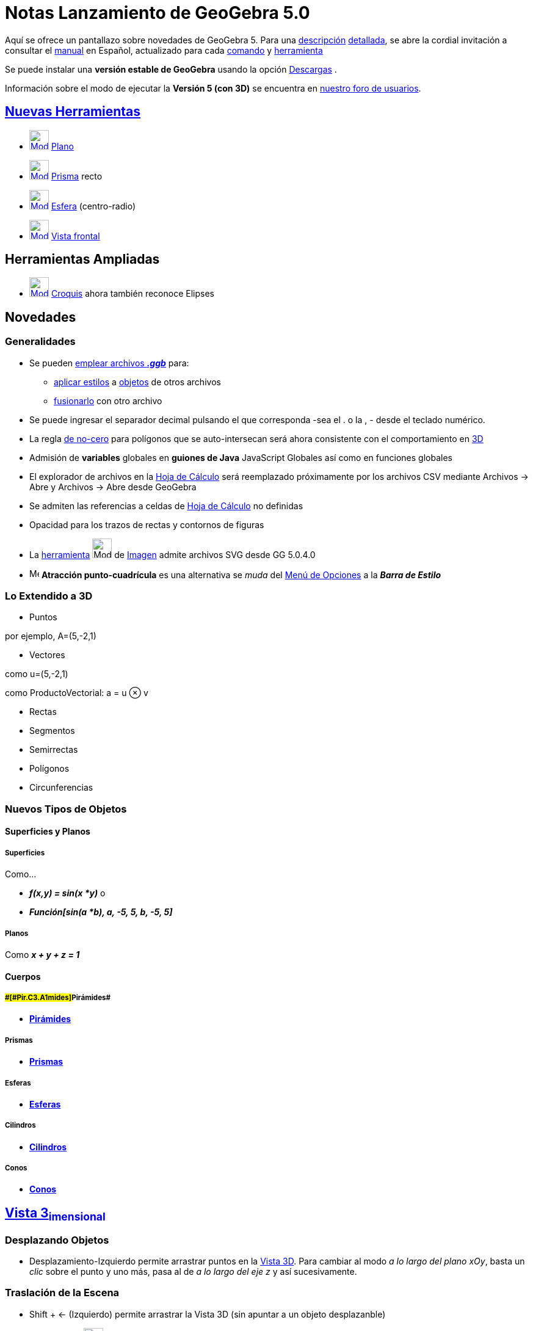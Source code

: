 = Notas Lanzamiento de GeoGebra 5.0
ifdef::env-github[:imagesdir: /es/modules/ROOT/assets/images]

Aquí se ofrece un pantallazo sobre novedades de GeoGebra 5. Para una
http://www.geogebra.org/help/geogebraquickstart_es.pdf[descripción] http://www.geogebra.org/help/docues.pdf[detallada],
se abre la cordial invitación a consultar el xref:/Página_Principal.adoc[manual] en Español, actualizado para cada
xref:/Comandos.adoc[comando] y xref:/Herramientas.adoc[herramienta]

Se puede instalar una *versión estable de GeoGebra* usando la opción http://www.geogebra.org/download/[Descargas] .

Información sobre el modo de ejecutar la *Versión 5 (con 3D)* se encuentra en
http://www.geogebra.org/forum/viewtopic.php?f=52&t=19846[nuestro foro de usuarios].

:toc:

== xref:/Herramientas_3D_a_libro.adoc[Nuevas Herramientas]

* xref:/tools/Plano.adoc[image:Mode_plane.png[Mode plane.png,width=32,height=32]] xref:/tools/Plano.adoc[Plano]
* xref:/tools/Prisma.adoc[image:Mode_prism.png[Mode prism.png,width=32,height=32]] xref:/tools/Prisma.adoc[Prisma] recto
* xref:/tools/Esfera_(centro_radio).adoc[image:Mode_spherepointradius.png[Mode
spherepointradius.png,width=32,height=32]] xref:/tools/Esfera_(centro_radio).adoc[Esfera] (centro-radio)
* xref:/tools/Vista_frontal.adoc[image:Mode_viewinfrontof.png[Mode viewinfrontof.png,width=32,height=32]]
xref:/tools/Vista_frontal.adoc[Vista frontal]

== Herramientas Ampliadas

* xref:/tools/Croquis.adoc[image:Mode_freehandshape_32.gif[Mode freehandshape 32.gif,width=32,height=32]]
xref:/tools/Croquis.adoc[Croquis] ahora también reconoce Elipses

== Novedades

=== Generalidades

* Se pueden xref:/Apertura_de_Archivos_de_Molde.adoc[emplear archivos *_.ggb_*] para:
** xref:/Aplica_Molde.adoc[aplicar estilos] a xref:/Objetos.adoc[objetos] de otros archivos
** xref:/Inserta_Archivo.adoc[fusionarlo] con otro archivo

* Se puede ingresar el separador decimal pulsando el que corresponda -sea el [.kcode]#.# o la [.kcode]#,# - desde el
teclado numérico.
* La regla http://en.wikipedia.org/wiki/Nonzero-rule[de no-cero] para polígonos que se auto-intersecan será ahora
consistente con el comportamiento en xref:/Vista_3D.adoc[3D]
* Admisión de *variables* globales en *guiones de Java* JavaScript Globales así como en funciones globales
* El explorador de archivos en la xref:/Hoja_de_Cálculo.adoc[Hoja de Cálculo] será reemplazado próximamente por los
archivos CSV mediante Archivos -> Abre y Archivos -> Abre desde GeoGebra
* Se admiten las referencias a celdas de xref:/Hoja_de_Cálculo.adoc[Hoja de Cálculo] no definidas
* Opacidad para los trazos de rectas y contornos de figuras
* La xref:/Herramientas.adoc[herramienta] image:Mode_image.png[Mode image.png,width=32,height=32] de
xref:/tools/Imagen.adoc[Imagen] admite archivos SVG desde GG 5.0.4.0
* image:Menu_Point_Capturing.gif[Menu Point Capturing.gif,width=16,height=16] *Atracción punto-cuadrícula* es una
alternativa se _muda_ del xref:/Menú_de_Opciones.adoc[Menú de Opciones] a la *_Barra de Estilo_*

=== Lo Extendido a 3D

* Puntos

por ejemplo, A=(5,-2,1)

* Vectores

como u=(5,-2,1)

como ProductoVectorial: a = u ⊗ v

* Rectas
* Segmentos
* Semirrectas
* Polígonos
* Circunferencias

=== Nuevos Tipos de Objetos

==== Superficies y Planos

===== [#Superficies]#Superficies#

Como...

* *_f(x,y) = sin(x *y)_* o
* *_Función[sin(a *b), a, -5, 5, b, -5, 5]_*

===== [#Planos]#Planos#

Como *_x + y + z = 1_*

==== Cuerpos

===== [#Pirámides]####[#Pir.C3.A1mides]##Pirámides##

* xref:/commands/Pirámide.adoc[*Pirámides*]

===== [#Prismas]#Prismas#

* xref:/commands/Prisma.adoc[*Prismas*]

===== [#Esferas]#Esferas#

* xref:/commands/Esfera.adoc[*Esferas*]

===== [#Cilindros]#Cilindros#

* xref:/commands/Cilindro.adoc[*Cilindros*]

===== [#Conos]#Conos#

* xref:/commands/Cono.adoc[*Conos*]

== xref:/Vista_3D.adoc[Vista 3~*imensional*~]

=== Desplazando Objetos

* Desplazamiento-Izquierdo permite arrastrar puntos en la xref:/Vista_3D.adoc[Vista 3D]. Para cambiar al modo _a lo
largo del plano xOy_, basta un _clic_ sobre el punto y uno más, pasa al de _a lo largo del eje z_ y así sucesivamente.

=== Traslación de la Escena

* [.kcode]#Shift# + [.kcode]#<-# (Izquierdo) permite arrastrar la Vista 3D (sin apuntar a un objeto desplazanble)
* Empleo de la xref:/tools/Desplaza_Vista_Gráfica.adoc[image:Tool_Move_Graphics_View.gif[Tool Move Graphics
View.gif,width=32,height=32]] herramienta xref:/tools/Desplaza_Vista_Gráfica.adoc[Desplaza Vista Gráfica]

=== Rotación de la escena

* Herramienta *Rota la Vista 3D*
* Desplazamiento-Derecho y arrastre de la Vista 3D (sin apuntar a ningún objeto desplazable)
* Rotación Continua con el _mouse_ o ratón
* Vista del Frente de un Objeto (xref:/Barra_de_Herramientas.adoc[Barra de Herramientas])

=== Zoom

* Empleo de la rueda del ratón o mouse
* Empleo de la Herramienta Zoom

=== Cuadrícula

* Expone/Oculta ejes, cuadrícula, plano xOy

== Comandos

=== Comandos Ampliados

El comando xref:/commands/Coeficientes.adoc[Coeficientes] ahora puede emplearse con la salida de
xref:/commands/Ajusta.adoc[Ajusta] (si no se trata de un polinomio) para acceder a los coeficientes to calculados para
tal _ajuste_.

Próximamente, xref:/commands/GráficoPuntos.adoc[GráficoPuntos] opera también con una lista de textos. Como, por ejemplo:
xref:/commands/GráficoPuntos.adoc[GráficoPuntos][ \{"Rojo", "Rojo", "Rojo", "Azul", "Azul" } ]

'''''

Los siguientes comandos pasan a operar también con xref:/Secciones_cónicas.adoc[cónicas] además de con
xref:/Curvas.adoc[curvas] y/o xref:/Funciones.adoc[funciones]:

* xref:/commands/Curvatura.adoc[Curvatura[ <Punto> , <Objeto> ]]
* xref:/commands/VectorCurvatura.adoc[VectorCurvatura[ <Punto> , <Objeto> ]]
* xref:/commands/CírculoOsculador.adoc[CírculoOsculador[ <Punto> , <Objeto> ]]

Cada uno de los siguientes comandos opera con objetos 2D/3D

* xref:/commands/PuntoMedio.adoc[PuntoMedio[ <Punto> , <Punto> ]]
* xref:/commands/Interseca.adoc[Comando Interseca]
** xref:/commands/Interseca.adoc[Interseca[ <Recta> , <Recta> ]]
** xref:/commands/Interseca.adoc[Interseca[ <Recta> , <Segmento> ]] y otros...
** xref:/commands/Interseca.adoc[Interseca[<Recta>, <Cónica>]]
** xref:/commands/Interseca.adoc[Interseca[<Cónica>, <Cónica>]]
* xref:/commands/Vector.adoc[Vector[ <Punto> , <Punto> ]]
* xref:/commands/Recta.adoc[Comando Recta]
** xref:/commands/Recta.adoc[Recta[ <Punto> , <Punto> ]]
** xref:/commands/Recta.adoc[Recta[Segmento[ <Punto> , <Punto> ]]
** xref:/commands/Recta.adoc[Recta[ <Punto> , <Recta> ]] Establecerá como indefinida a la recta resultante si el punto
está sobre la recta en **3D**__imensiones__**
** xref:/commands/Recta.adoc[Recta[ <Punto> , <Segmento> ]]
* xref:/commands/Perpendicular.adoc[Perpendicular[ <Punto> , <Recta> ]]
* xref:/commands/Circunferencia.adoc[Circunferencia[ <Punto> , <Punto> , <Punto> ]]
* xref:/commands/Distancia.adoc[Distancia[ <Punto> , <Punto> ]]
* xref:/commands/Ángulo.adoc[Ángulo[ <Punto> , <Punto>, <Punto> ]]
* *DiagramaPerimetral* sintaxis a ser confirmada. Puede ensayarse `++DiagramaPerimetral[x^2+y^2]++`
* xref:/commands/UniformeAleatorio.adoc[UniformeAleatorio][ <Mínimo>, <Máximo>, <n> ]
* xref:/commands/Mínimo.adoc[Mínimo][ <Lista de Datos>, <Lista de Frecuencias> ]
* xref:/commands/Máximo.adoc[Máximo][ <Lista de Datos>, <Lista de Frecuencias> ]
* xref:/commands/Área.adoc[Área]
** xref:/commands/Área.adoc[Área][ <Poliedro> ]
** xref:/commands/Área.adoc[Área][ <Cono> ]

=== Nuevos Comandos image:18px-View-cas24.png[View-cas24.png,width=18,height=18] xref:/commands/Comandos_Exclusivos_CAS_(Cálculo_Avanzado).adoc[de] xref:/Vista_CAS.adoc[Vista CAS **C**~[.small]#omputación#~**A**~[.small]#lgebraica#~**S**~[.small]#imbólica#~]

* xref:/commands/Laplace.adoc[Laplace][ <Función> ] Da por resultado la
http://en.wikipedia.org/wiki/es:Transformada_de_Laplace[transformada de Laplace] de la función dada.
* xref:/commands/Laplace.adoc[Laplace][ <Función>, <Variable> ] Da por resultado, para la variable indicada, la
http://en.wikipedia.org/wiki/es:Transformada_de_Laplace[transformada de Laplace] de la función dada.
* xref:/commands/LaplaceInversa.adoc[LaplaceInversa][ <Función> ] Da por resultado, en la xref:/Vista_CAS.adoc[Vista
CAS], la http://en.wikipedia.org/wiki/es:Transformada_inversa_de_Laplace[inversa de la Transformada de Laplace] para la
xref:/Funciones.adoc[función] dada
* xref:/commands/LaplaceInversa.adoc[LaplaceInversa][ <Función>, <Variable> ] Da por resultado, en la
xref:/Vista_CAS.adoc[Vista CAS], la http://en.wikipedia.org/wiki/es:Transformada_inversa_de_Laplace[inversa de la
Transformada de Laplace] para la xref:/Funciones.adoc[función] dada en la variable indicada
* xref:/commands/ResuelveCúbica.adoc[ResuelveCúbica][ <Polinomio Cúbico> ]
* xref:/commands/GroebnerLex.adoc[GroebnerLex][ <Lista de Polinomios> ]
* xref:/commands/GroebnerLex.adoc[GroebnerLex][ <Lista de Polinomios>, <Lista de Variables> ]
* xref:/commands/GroebnerLexDeg.adoc[GroebnerLexDeg][ <Lista de Polinomios> ]
* xref:/commands/GroebnerLexDeg.adoc[GroebnerLexDeg][ <Lista de Polinomios>, <Lista de Variables> ]
* xref:/commands/GroebnerDegRevLex.adoc[GroebnerDegRevLex][ <Lista de Polinomios> ]
* xref:/commands/GroebnerDegRevLex.adoc[GroebnerDegRevLex][ <Lista de Polinomios>, <Lista de Variables> ]
* xref:/commands/Eliminación.adoc[Eliminación][ <Lista de Polinomios>, <Lista de Variables> ] Considera el sistema
algebraico de ecuaciones definido por los polinomios y calcula uno equivalente tras ka eliminación de todas las
variables indicadas
* xref:/commands/Bisectriz.adoc[Bisectriz**[** <Recta >, <Recta> *]*] Opera de modo análogo en esta
xref:/Vista_CAS.adoc[vista] aunque genera una sola recta. Para que se establezcan ambas, el comando debe anotarse entre
llaves.

=== Nuevos Comandos (pospuestos para GeoGebra 5.2)

* xref:/commands/ResuelveCuártica.adoc[ResuelveCuártica][ <Polinomio de cuarto grado> ]
* *MapaDensidad* con sintaxis a confirmar contando con la preliminar `++MapaDensidad[ sin(x)+sin(y) ]++`
* *DiagramaMatriz* con sintaxis a confirmar contando con la preliminar
`++DiagramaMatriz[{{0.9, 0.08, 0.03}, {0.15, 0.8, 0.05}, {0.25, 0.25, 0.5}}]++`
* *CurvasNivel* con sintaxis a confirmar contando con la preliminar CurvasNivel[x^2+y^2]
* Nyquist, a confirmarse
* RangoCompetición
* Poliedro

== Nuevos Comandos

* xref:/commands/Spline.adoc[Spline][ <Lista de Puntos> ]
* xref:/commands/Spline.adoc[Spline][ <Lista de Puntos>, <Orden ≥ 3> ]
* xref:/commands/Tangente.adoc[Tangente][ <Punto>, <Spline> ]
* xref:/commands/AjusteImplícita.adoc[AjusteImplícita][ <Lista de puntos>, <Orden> ]
* xref:/commands/Suprime.adoc[Suprime][ <Lista>, <Lista> ]
* xref:/commands/SonIguales.adoc[SonIguales][ <Objeto>, <Objeto> ]
* xref:/commands/EstánAlineados.adoc[EstánAlineados][ <Punto>, <Punto>, <Punto> ]
* xref:/commands/SonConcurrentes.adoc[SonConcurrentes][ <Recta>, <Recta>, <Recta> ]
* xref:/commands/SonCocíclicos.adoc[SonCocíclicos][ <Punto>, <Punto>, <Punto>, <Punto> ]
* xref:/commands/SonParalelas.adoc[SonParalelas][ <Recta>, <Recta> ]
* xref:/commands/SonPerpendiculares.adoc[SonPerpendiculares][ <Recta>, <Recta> ]
* xref:/commands/Comprueba.adoc[Comprueba][ <Expresión Booleana> ]
* xref:/commands/CompruebaDetalles.adoc[CompruebaDetalles][ <Expresión Booleana> ]
* xref:/commands/ActualizaConstrucción.adoc[ActualizaConstrucción][ <Número de veces> ]
* xref:/commands/IntersecaRecorridos.adoc[IntersecaRecorridos][ <Recta>, <Polígono> ]
* xref:/commands/IniciaRegistro.adoc[IniciaRegistro][ <"Sensor">, <Variable>, <"Sensor">, <Variable>, ... ]
* xref:/commands/DetieneRegistro.adoc[DetieneRegistro][ ]
* xref:/commands/IniciaReporte.adoc[IniciaReporte]
** xref:/commands/IniciaReporte.adoc[IniciaReporte][ ]
** xref:/commands/IniciaReporte.adoc[IniciaReporte][ <Registro o no (true/false)> ]
* xref:/commands/DirecciónVista.adoc[DirecciónVista][ <Dirección> ] fija la vista de dirección 3D como, por ejemplo, en
frente de un plano; a través de una recta de dirección; etc.
* xref:/commands/Disposición.adoc[Disposición][ <Dirección (texto)> ]
* xref:/commands/Envoltura.adoc[Envoltura][ <Trayecto de creación de la Envoltura>, <Punto en Desplazamiento> ]
* xref:/commands/AjusteImplícita.adoc[AjusteImplícita][ <Lista de Puntos>, <Orden> ]
* xref:/commands/Barras.adoc[Barras][ <Lista de Datos Brutos>, <Ancho de Barras>, <Factor de escala vertical (opcional)>
]
* xref:/commands/GráficoPuntos.adoc[GráficoPuntos][ <Lista de Datos Brutos>, <Pila de Puntos Adyacentes (opcional)>,
<Factor de Escala (opcional)>]
* xref:/commands/TablaFrecuencias.adoc[TablaFrecuencias][ <Lista de Datos Brutos>, <Factor de escala (opcional)>]

=== xref:/commands/Comandos_de_Matemática_Financiera.adoc[Comandos de Matemática Financiera]

* xref:/commands/Pago.adoc[Pago][ <Tasa>, <Número de Períodos>, <Valor Actual>, <Valor Futuro (opcional)>, <Tipo
(opcional)> ]
* xref:/commands/Tasa.adoc[Tasa][ <Número de Períodos>, <Pago>, <Valor Actual>, <Valor Futuro (opcional)>, <Tipo
(opcional)>, <Estimación (opcional)> ]
* xref:/commands/Períodos.adoc[Períodos][ <Tasa>, <Pago>, <Valor Actual>, <Valor Futuro (opcional)>, <Tipo (opcional)> ]
* xref:/commands/ValorActual.adoc[ValorActual][ <Tasa>, <Número de Períodos>, <Pago>, <Valor Futuro (opcional)>, <Tipo
(opcional)> ] Comportamiento análogo al de la función disponible en una hoja de cálculos.
* xref:/commands/ValorFuturo.adoc[ValorFuturo][ <Tasa>, <Número de Períodos>, <Pago>, <Valor Actual (opcional)>, <Tipo
(opcional)> ] Comportamiento análogo al de la función disponible en una hoja de cálculos.
* xref:/commands/IniciaRegistro.adoc[IniciaRegistro][ "<Sensor>", <Variable>, "<Sensor>", <Variable>, ... ] Opera con
dispositivos de registro como, por ejemplo, un teléfono móvil.
* xref:/commands/DetieneRegistro.adoc[DetieneRegistro][] Opera con dispositivos de registro como, por ejemplo, un
teléfono móvil.

== Comandos 3D

=== General

* xref:/commands/DirecciónVista.adoc[*DirecciónVista*][ <Dirección> ] fija la vista de dirección 3D como, por ejemplo,
en frente de un plano; a través de una recta de dirección; etc.
* xref:/commands/IntersecaRecorridos.adoc[IntersecaRecorridos][ <Plano>, <Polígono> ]
* xref:/commands/IntersecaRecorridos.adoc[IntersecaRecorridos][ <Plano>, <Cuádrica> ]
* xref:/commands/Rota.adoc[Rota][ <Objeto>, <Ángulo>, <Eje de Rotación> ]
* xref:/commands/Rota.adoc[Rota][ <Objeto>, <Ángulo>, <Punto sobre Eje>, <Eje Directriz> ]
* xref:/commands/Rota.adoc[Rota][ <Objeto>, <Ángulo>, <Punto sobre Eje>, <Plano> ]
* xref:/commands/Rota.adoc[Rota][ <Objeto>, <Ángulo>, <Punto sobre Eje>, <Plano> ]
* xref:/commands/Refleja.adoc[Refleja][ <Objeto>, <Plano> ] refleja un objeto en un plano

==== Puntos

* xref:/commands/Interseca.adoc[Interseca[ <Recta> , <Objeto> ]] crea el punto de intersección de una recta y un objeto,
sea una recta, un segmento, un polígono, un plano, entre otros.
* xref:/commands/Interseca.adoc[Interseca[ <Plano>, <Objeto> ]] crea el punto de intersección de un plano y un segmento,
un polígono, etc
* xref:/commands/PuntoMásCercano.adoc[PuntoMásCercano]
** xref:/commands/PuntoMásCercano.adoc[PuntoMásCercano[ <Recta>, <Recta> ]]
** xref:/commands/PuntoMásCercano.adoc[PuntoMásCercano[ <Región>, <Punto> ]]
* xref:/commands/Esquina.adoc[Esquina][ 3, <Número> ] crea un punto en una de las esquinas de la
xref:/Vista_3D.adoc[Vista 3D~*imensional*~][.small]##^pre-lanzamiento^##. Se admite un _número_ entre *_1_* y *_8_*.
* xref:/commands/Centro.adoc[Centro][ <Cuádrica> ] crea el centro de la cuádríca dada (sea una esfera, cono, etc.)

==== Rectas

* xref:/commands/Interseca.adoc[Interseca[ <Plano> , <Plano> ]] crea la recta de intersección de dos planos
* xref:/commands/Perpendicular.adoc[Perpendicular][ <Punto> , <Recta>, <Plano> ] crea una perpendicular a la recta por
el punto, paralela al plano
* xref:/commands/Perpendicular.adoc[Perpendicular][ <Punto> , <Recta>, Espacio ] crea una perpendicular a la recta por
el punto, definida en el espacio
* xref:/commands/Perpendicular.adoc[Perpendicular][ <Punto> , <Plano> ] crea la recta a través del punto, perpendicular
al plano (opera con polígonos, etc.)
* xref:/commands/Perpendicular.adoc[Perpendicular][ <Recta> , <Recta> ] crea la perpendicular a sendas rectas indicadas
.
* xref:/commands/Distancia.adoc[Distancia[ <Recta>, <Recta>]] establece la distancia entre rectas (segmentos o
semirrectas), resultando distinto de cero solo si son secantes.
* xref:/commands/Mediatriz.adoc[Mediatriz[ <Punto>, <Punto>, <Dirección> ]] Operando en la xref:/Vista_3D.adoc[Vista
3D]:

* si _Dirección_ es un plano, se obtendrá la mediatriz paralela a tal plano,
* si _Dirección_ es un vector, la del plano ortogonal a tal vector, que pasa por A y B.

==== Vectores

* xref:/commands/VectorNormal.adoc[VectorNormal[ <Plano> ]] crea un vector perpendicular al plano
* xref:/commands/VectorNormalUnitario.adoc[VectorNormalUnitario[ <Plano> ]] crea un vector unitario, perpendicular al
plano

==== Polígonos

* xref:/commands/Interseca.adoc[Interseca][ <Plano>, <Poliedro> ] crea polígono(s) devenido(s) de la intersección de
plano y poliedro
* xref:/commands/Polígono.adoc[Polígono][ <Punto>, <Punto>, <Número de Vértices>, <Dirección> ] crea un polígono regular
con el _Número_ de vértices indicado, orientado por la _Dirección_ como, por ejemplo, la de un plano a la que el
polígono resultará, de ser posible, paralelo.

==== Circunferencia

* xref:/commands/Circunferencia.adoc[Comando Circunferencia]
** xref:/commands/Circunferencia.adoc[Circunferencia[ <Recta>, <Punto> ]] crea la circunferencia con la recta como eje
que pasa por el punto indicado
** xref:/commands/Circunferencia.adoc[Circunferencia[<Punto>,<Radio>,<Dirección> ]] crea la circunferencia con centro,
radio y ejes paralelos a la dirección, que puede ser la recta, vector o plano (en este caso: vector normal del plano)
** xref:/commands/Circunferencia.adoc[Circunferencia[<Punto>, <Punto>, <Dirección> ]] crea la circunferencia con centro
indicado, que pasa a través de un punto y tiene eje paralelo a la dirección indicada (puede resultar indefinida)

==== Cónicas

* xref:/commands/Interseca.adoc[Interseca][ <Plano>, <Cuádrica> ] crea la intersección cónica del plano y la cuádrica
(esfera, cono, cilindro ...)
* xref:/commands/Interseca.adoc[Interseca][ <Esfera>, <Esfera> ] crea la intersección circular de las dos esferas

==== Planos

* xref:/commands/Plano.adoc[Comando Plano]
** xref:/commands/Plano.adoc[Plano[ <Punto> , <Punto> , <Punto> ]] crea el plano que determinan los puntos
** xref:/commands/Plano.adoc[Plano[ <Punto> , <Recta> ]] crea el plano a través del punto y la recta
** xref:/commands/Plano.adoc[Plano[ <Recta> , <Recta> ]] crea el plano a través de las rectas si estuvieran en el mismo
plano
** xref:/commands/Plano.adoc[Plano[ <Punto> , <Plano> ]] crea el plano paralelo al dado a través del punto
* xref:/commands/PlanoPerpendicular.adoc[Comando PlanoPerpendicular]
** xref:/commands/PlanoPerpendicular.adoc[PlanoPerpendicular[ <Punto> , <Recta> ]] crea el plano a través del punto que
es perpendicular a la recta
** xref:/commands/PlanoPerpendicular.adoc[PlanoPerpendicular[ <Punto> , <Vector> ]] crea el plano a través del punto que
es perpendicular al vector
* xref:/commands/PlanoBisector.adoc[Comando PlanoBisector]
** xref:/commands/PlanoBisector.adoc[PlanoBisector[ <Punto> , <Punto> ]] crea el plano ortogonal bisector entre los dos
puntos
** xref:/commands/PlanoBisector.adoc[PlanoBisector[ <Segmento> ]] crea el plano ortogonal bisector del segmento

==== Ángulos

* xref:/commands/Ángulo.adoc[Ángulo]
** xref:/commands/Ángulo.adoc[Ángulo][ <Recta>, <Plano> ]
** xref:/commands/Ángulo.adoc[Ángulo][ <Plano>, <Plano> ]

==== Esferas

* xref:/commands/Esfera.adoc[Comando Esfera]
** xref:/commands/Esfera.adoc[Esfera[ <Punto> , <Valor Numérico>]] crea una esfera con centro en el punto indicado y
radio según el valor numérico
** xref:/commands/Esfera.adoc[Esfera[ <Punto> , <Punto> ]] crea una esfera con centro en el primer punto indicado, que
pasa por el segundo.

==== Cilindros y Conos

* xref:/commands/Cilindro.adoc[Comando Cilindro]
** xref:/commands/Cilindro.adoc[Cilindro[ <Punto>, <Punto>, <Radio (número o valor numérico)> ]] crea un cilindro de
revolución entre los puntos, indicando sendos centros y con el radio de valor numérico indicado
** xref:/commands/Cilindro.adoc[Cilindro[ <Círculo>, <Altura (número o valor numérico)> ]] (cilindro circular recto,
herramienta "Prisma/Cilindro desde la base": Arrastrando el círculo o seleccionándolo para ingresar, a continuación, la
altura, se crea el cilindro circular recto)
* xref:/commands/Cono.adoc[Comando Cono]
** xref:/commands/Cono.adoc[Cono[ <Punto>, <Punto>, <Radio (número o valor numérico)> ]] crea un cono de revolución
entre los puntos, con el primero como centro del disco en torno al primero con el radio de valor numérico indicado
siendo el segundo, el vértice
** xref:/commands/Cono.adoc[Cono[ <Círculo>, <Altura (número o valor numérico)> ]] (cono circular, herramienta
"Pirámide/Cono desde la base": Arrastrando el círculo o seleccionándolo para ingresar, a continuación, la altura, se
crea el cono circular)
** xref:/commands/Cono.adoc[Cono**[** <Punto3D>, <Vector3D>, <Ángulo (número o valor de la amplitud)> *]*] Crea un cono
infinito con el punto dado como vértice y un eje de simetría paralelo al vector indicado y ángulo de amplitud igual al
doble de la anotada.
* xref:/commands/Fondo.adoc[Fondo[ <Cuádrica Limitada> ]] crea la base de la cuádrica limitada (por ejemplo, círculo de
un cilindro)
* xref:/commands/Tapa.adoc[Tapa[ <Cuádrica Limitada> ]] crea el tope de la cuádrica limitada (por ejemplo, círculo de un
cilindro)
* xref:/commands/Extremos.adoc[Extremos][ <Cuádrica Limitada> ] crea el fondo y la tapa de la cuádrica limitada indicada
(por ejemplo, círculos de un cilindro)
* xref:/commands/Lateral.adoc[Lateral[ <Cuádrica Limitada> ]] crea el lateral de la cuádrica limitada

==== Cuádricas

* xref:/commands/CilindroInfinito.adoc[Comando CilindroInfinito]
** xref:/commands/CilindroInfinito.adoc[CilindroInfinito[ <Punto> , <Vector>, <Valor Numérico del Radio> ]] crea un
cilindro de revolución en torno al punto según la dirección del vector y el valor numérico indicado para el radio
** xref:/commands/CilindroInfinito.adoc[CilindroInfinito[ <Punto>, <Punto>, <Valor Numérico del Radio> ]] crea un
cilindro de revolución en torno al punto según la dirección implicada en sendos puntos y el valor numérico indicado para
el radio
** xref:/commands/CilindroInfinito.adoc[CilindroInfinito[ <Recta>, <Valor Numérico del Radio> ]] crea un cilindro de
revolución acorde a la dirección de la recta y el valor numérico indicado para el radio
* xref:/commands/ConoInfinito.adoc[Comando ConoInfinito]
** xref:/commands/ConoInfinito.adoc[ConoInfinito[ <Punto> , <Vector>, <Valor del Ángulo> ]] crea un cono de revolución
en torno al punto, según la dirección del vector, con el punto indicado como vértice y el número como amplitud angular
del semi-ángulo del cono
** xref:/commands/ConoInfinito.adoc[ConoInfinito[ <Punto>, <Punto>, <Valor del Ángulo> ]] crea un cono de revolución en
torno al punto, según la dirección de sendos puntos, con el segundo punto indicado como vértice y el número como
amplitud angular del semi-ángulo del cono
** xref:/commands/ConoInfinito.adoc[ConoInfinito[ <Punto>, <Recta>, <Valor del Ángulo> ]] crea un cono de revolución con
el punto como vértice, eje paralelo a la recta y el número como amplitud angular del semi-ángulo del cono.
* xref:/commands/Lateral.adoc[Lateral][ <Cuádrica Limitada> ] crea la superficie lateral de la cuádrica indicada como,
por ejemplo, la que _enrolla_ sendos círculos de un cilindro limitado.
* xref:/commands/Ejes.adoc[Ejes][ <Cuádrica> ] crea los tres ejes de una cuádrica
* xref:/commands/IntersecaCónica.adoc[IntersecaCónica]
** xref:/commands/IntersecaCónica.adoc[IntersecaCónica][ <Plano>, <Cuádrica> ] Crea la xref:/Cónicas.adoc[cónica] de
intersección entre el plano y la cuádrica indicadas.
** xref:/commands/IntersecaCónica.adoc[IntersecaCónica][ <Cuádrica>, <Cuádrica> ] Crea la xref:/Cónicas.adoc[cónica] de
intersección entre sendas cuádricas indicadas.

==== Poliedros

* xref:/commands/Pirámide.adoc[Comando Pirámide]
** xref:/commands/Pirámide.adoc[Pirámide[ <Punto> , <Punto> , ... , <Punto> ]] crea una pirámide. Por ejemplo,
*Pirámide[A, B, C, D]* crea la pirámide de base ABC y cúspide D
** xref:/commands/Pirámide.adoc[Pirámide[ <Polígono>, <Punto Tope> ]] (herramienta "Pirámide/Cono desde la base" : una
vez selecciona la base, se debe marcar/seleccionar el punto tope)
** xref:/commands/Pirámide.adoc[Pirámide[ <Polígono>, <Valor Numérico de la Altura> ]] (herramienta "Pirámide/Cono desde
la base": Basta con arrastrar o seleccionar el polígono y anotar el valor de la altura para crear la pirámide centrada
adecuadamente.)
* xref:/commands/Prisma.adoc[Comando Prisma]
** xref:/commands/Prisma.adoc[Prisma[ <Punto> , <Punto> , ... , <Punto> , <Punto> ]] crea un prisma. Por ejemplo,
*Prisma[A, B, C, D]*, crea el prisma con base ABC y tope DEF, vectores iguales AD, BE y CF.
** xref:/commands/Prisma.adoc[Prisma[ <Polígono> , <Punto Tope> ]] (Herramienta "Prisma": Basta con arrastrar el
polígono o seleccionarlo e ingresar uno de los puntos del tope para crear un prisma recto)
** xref:/commands/Prisma.adoc[Prisma[ <Polígono> , <Valor Numérico de la Altura> ]] (Herramienta "Prisma/Cilindro desde
la base": Basta con arrastrar el polígono o seleccionarlo e ingresar el valor de la altura para crear un prisma recto).
Crea un prisma recto con el polígono como base y altura de tantas unidades como indique el valor numérico.

==== Poliedros de Desarrollo en**red**ados

* xref:/commands/Desarrollo.adoc[*Desarrollo*][ <Poliedro> , <Número> ] _despliega_ la red troquelada del
http://en.wikipedia.org/wiki/es:Desarrollo_de_un_poliedro[desarrollo del sólido] platónico; la pirámide convexa o el
prisma convexo.El número debe tener un valor entre 0 y 1 de modo que resulta completamente desplegada para el valor
*_1_*.
* xref:/commands/Desarrollo.adoc[Desarrollo][<Poliedro>, <Número>, <Cara>, <Arista>, <Arista>, ... ] _despliega_ el
desarrollo sobre el plano que contiene a la _cara_ indicada como _base_ de la construcción, siguiendo el modelo acorde a
las consecutivas _aristas_ anotadas.Actualmente, esta alternativa se aplica solo al cubo (se prevé incluir otros
poliedros próximamente).

=== xref:/commands/Comandos_de_3D.adoc[Sólidos] Platónicos

* xref:/commands/Cubo.adoc[Cubo][ <Punto>, <Punto>, <Dirección> ] crea un cubo acorde a los puntos y la dirección
indicados
* xref:/commands/Dodecaedro.adoc[Dodecaedro][ <Punto>, <Punto>, <Dirección> ]
* xref:/commands/Icosaedro.adoc[Icosaedro][ <Punto>, <Punto>, <Dirección> ]
* xref:/commands/Octaedro.adoc[Octaedro][ <Punto>, <Punto>, <Dirección> ]
* xref:/commands/Tetraedro.adoc[Tetraedro][ <Punto>, <Punto>, <Dirección> ]

==== Curvas, Superficies

* xref:/commands/Curva.adoc[Curva[ <expresión en t para coordenada x> , <en t para coordenada y> , <en t para coordenada
z> , <t> , <t mínima> , <t máxima> ]]
* xref:/commands/Función.adoc[Función[ <Expresión>, <Parámetro Variable 1>, <Valor Inicial>, <Valor Final>, <Parámetro
Variable 2>, <Valor Inicial>, <Valor Final> ]]
* xref:/commands/Superficie.adoc[Superficie[ <expresión en u, v para coordenada x> , <en u, v para coordenada y> , <en
u, v para coordenada z> , <u> , <u mínima> , <u máxima>, <v> , <v mínima> , <v máxima> ]]

==== Volumen

* xref:/commands/Volumen.adoc[Volumen][ <xref:/commands/Cilindro.adoc[Cilindro]> ] Calcula y establece el valor del
cilindro indicado.
* xref:/commands/Volumen.adoc[Volumen][ <xref:/commands/Cono.adoc[Cono]> ] Calcula y establece el valor del cono
indicado.
* xref:/commands/Volumen.adoc[Volumen][ xref:/commands/Pirámide.adoc[Pirámide]> ] Calcula y establece el valor de la
pirámide indicada.
* xref:/commands/Volumen.adoc[Volumen][ <xref:/commands/Prisma.adoc[Prisma]> ] Calcula y establece el valor del prisma
indicado.

==== El tercer Plano

Los siguientes comandos añaden automáticamente el plano *xOy* acorde a la dirección (la primera cada queda contenida en
el plano *xOy*)

* xref:/commands/Icosaedro.adoc[Icosaedro]
* xref:/commands/Cubo.adoc[Cubo]
* xref:/commands/Tetraedro.adoc[Tetraedro]
* xref:/commands/Dodecaedro.adoc[Dodecaedro]
* xref:/commands/Octaedro.adoc[Octaedro]
==== Altura

Da por resultado la altura "orientada" del sólido, cono o cilindro.

* xref:/commands/Altura.adoc[Altura][ **<**Sólido*>* ]
* xref:/commands/Altura.adoc[Altura][ **<**Cono*>* ]
* xref:/commands/Altura.adoc[Altura][ **<**Cilindro*>* ]

== Guiones - _Scripts_

* *[.underline]#FijaDirecciónVista#*[ <Dirección> ] establece la orientación de la vista **3D**__imensional__ respecto
de la dirección

== Comandos de Tortuga

* xref:/commands/Tortuga.adoc[Tortuga]
* xref:/commands/TortugaAvanza.adoc[TortugaAvanza][ <Tortuga>, <Distancia> ]
* xref:/commands/TortugaRetrocede.adoc[TortugaRetrocede][ <Tortuga>, <Distancia> ]
* xref:/commands/TortugaDerecha.adoc[TortugaDerecha][ <Tortuga>, <Ángulo> ]
* xref:/commands/TortugaIzquierda.adoc[TortugaIzquierda][ <Tortuga>, <Ángulo> ]

== [#Ventana_Python]#Ventana Python#

Sobre la Ventana http://dev.geogebra.org/trac/wiki/Jython[Python] pueden consultarse las
/Referencia:Python.adoc[referencias descriptivas] de http://dev.geogebra.org/trac/wiki/Jython[estas preliminares
alternativas] aún en desarrollo^[.small]#[.small]#[.small]#http://dev.geogebra.org/trac/wiki/Jython[Jython]###^ o, en
este mismo artículo, la sección xref:/Notas_Lanzamiento_de_GeoGebra_5_0.adoc[correspondiente] y profundizar en
https://launchpadlibrarian.net/18980633/Python%20para%20todos.pdf[_Phyton para Todos_] sobre cuestiones propias del
lenguaje interpretado.

=== Características Generales

* *Experimental*: al pulsar el separador decimal en el teclado numérico se ingresa un *.*
* La http://en.wikipedia.org/wiki/Nonzero-rule[regla asociada al índice] para polígonos auto-intersecados ahora es
también consistente para **3D**~[.small]#imensiones#~
* Además de funciones, se admiten *variables* globales en JavaScript Global

=== Vista o Ventana Python

Muy recomendable la guía que - en francés - desarrolla el tema y ofrece
http://www.geogebra.org/en/upload/files/AAFrancais/NLambert/Python/DocPythonGGb.pdf[descripciones y ejemplos].

==== Tortugas de Logo a Python

Se incluye en esta _vista_ la presencia de un personaje peculiar, la /Referencia:Python.adoc[_tortuga_] que se menciona
también en http://dev.geogebra.org/trac/wiki/Jython#Turtles[New Turtle object in Python] y se describe en
/Referencia:Python.adoc[las referencias correspondientes].

==== Guiones Python en GeoGebra 5.0

La ventana de Python contiene tres paneles:

* Interactivo

Aquí puede introducir expresiones de Python y ver de inmediato su efecto. Con las teclas [.kcode]#Alt# +
[.kcode]#Arriba# / [.kcode]#Alt# + [.kcode]#Abajo#}} se puede navegar por la historia de comandos ingresados.

* De Guiones

En que se puede escribir la secuencia de comandos a ser ejecutados al cargar el archivo. GGB. También puede ejecutarse
el guion - _script_ - desde aquí, en cualquier momento.

* De Eventos. Aquí puede seleccionar un objeto y enlazar cualquier _script_ de GeoGebra en Python de modo que para...
** su ejecución basta un _clic_ sobre el tema
** se acceda a editarlo para cambiar su valor.

===== [#Ejemplo]#Ejemplo#

En un guion - _script_ -, el objeto asociado al evento pueden auto-referenciarse. Para pegar una demostración al
respecto en el panel interactivo, basta con copiarla desde la página de la
http://www.geogebra.org/en/upload/files/AAFrancais/NLambert/Python/DocPythonGGb.pdf[guía elaborada en francés].

==== Nombres en Python y GeoGebra

Dado que tanto GeoGebra como Python operan con objetos que tienen nombres, es importante contar con un ágil acceso desde
Python GeoGebra sin confundir los de sendos tipos. Los objetos GeoGebra se pueden referir (y crear) en Python
anteponiendo a su nombre el prefijo *geo* o *`++$++`* .

Así, si existiera un punto denominado A, exclusivamente se lo debe referir en Python como *`++$A++`* o geo.A.

===== Puntos y Vectores

* Se pueden crear puntos y vectores por sus coordenadas

....
 ++$A++ = Point(1, 2)
 ++$B++ = Point(-2, 3)
 ++$u++ = Vector(1, -1) 
....

* Incluso, crear un punto a partir de un vector...
** *`++$C++`* = Point(*`++$u++`*)
* Viceversa, un vector a partir de un punto...
** *`++$r_A++`* = Vector(*`++$A++`*)

O con dos puntos...

* *`++v++`* = Vector(*`++$A++`*), *`++$B++`*)

====== [#Entre_Puntos_y_Vectores]#Entre Puntos y Vectores#

Si A es un punto o un vector...

....
*++$A.x++ da por resultado su abscisa  (++$A.x++)
*++$A.y++ su ordenada (++$A.y++)
*++$A.coords++ su par de coordenadas (++$A.coords++)
....

[NOTE]
====

Siempre se trata de resultados dinámicos

====

==== Resultados Dinámicos

El resultado no es un número sino como una expresión cuyo valor se actualiza dinámicamente cuando el punto o el vector
se desplazan.

* Para obtener el valor actual, se debe apelar a A.x.value y a A.y.value. - valores de Ax y de Ay respectivamente-,
atributos que también permiten asignar coordenadas a un punto y/o a un vector

....
*++$A.x++ = 3  (++$A.x++ es la abscisa)
*++$B.coords++ = (-1, 2)  (++$B.coords ++ son las coordenadas)
....

* ... definen la abscisa de A como 3 y las coordenadas de B como (-1, 2) y para establecer puntos derivados de los
precedentes. Así...

....
*++$C++ = Point(2*++$A.x++, 1+ ++$B.y++)   (++$A.x++ es la abscisa de A)
....

* ... creando un punto C en que la abscisa es el doble del de A y la ordenada, una unidad por encima de la de B.

===== Atributos comunes a todos los elementos

Los siguientes atributos no se aplican solo a puntos y vectores sino a todos los de objetos de GeoGebra.

* _visible_ (booleana);
* _color_ (para definirlo, por ejemplo, se utiliza Color.Red o Color(0,5, 0,9, 0,8) (de forma idéntica a
java.awt.Color);
* _label_ (etiqueta, una cadena);
* _label_color_;
* _label_visible_ (booleana);
* _label_mode_ puede ser uno de las opciones, _nombre_, _nombre y valor_, _valor_, _subtítulo_
* _caption_ (sub-título, una cadena);
* _trace_ (booleana que si es verdadera, establecer que se deje _rastro_ o huella).

Este guion o _script_ crea un punto rojo con una leyenda negra que dice "Dar clic aquí"

* *`++$P++`* = Point(3, 1) (*`++$P++`* es la referencia al punto P)
* *`++$P.color++`* = Color.RED
* *`++$P.label_color++`* = *Color.BLACK*
* *`++$P.label_mode++`* = *"caption"*
* *`++$P.caption++`* = *"Dar clic aquí"*

Los atributos pueden ser asignados directamente en la creación del objeto. La siguiente escritura tiene el mismo efecto
que la anterior:

* *`++$P++`* = Point(3, 1, color=Color.RED, label_color=Color.BLACK, label_mode='caption', caption="Dar clic aquí")

(nuevamente, *`++$P++`* refiere al punto P)

===== Trayectos

====== [#Las_líneas_y_los_segmentos]####[#Las_l.C3.ADneas_y_los_segmentos]##Las líneas y los segmentos##

Este _script_ traza una recta que pasa por los puntos A y B

* *`++$l++`* = Line(*`++$A++`*, *`++$B++`*) (A y B se indican con el prefijo *`++$++`*)

Este, una recta, l1, que pasa por A y tiene la dirección del vector u

* *`++$l_1++`* = Line( *`++$A++`*, *`++$u++`*) (A y u se indican con el prefijo *`++$++`*)

Pueden crearse también, semirrectas y segmentos

* *`++$r++`* = Ray((1, 1), (2, 0)) (r se indica con el prefijo *`++$++`*)
* *`++$s++`* = Segment((-3, 0), (2, 1)) (s se indica con el prefijo *`++$++`*)

Los segmentos tienen dos atributos, el nombre del punto inicial y el del final. Las rectas, segmentos y semirrectas
tienen como atributo el nombre del vector que les determina la dirección.

===== Ejes

Dos objetos especiales, *`++$xAxis++`* y *`++$yAxis++`* que representan los dos ejes de coordenadas, con los que por el
momento es limitado lo que puede llevarse adelante, tienen los siguientes atributos - visible : permite modificar la
visibilidad de un eje. Este _guion_ - script - oculta los dos ejes en la Vista Gráfica

*`++$xAxis.visible++`* = *False* *`++$yAxis.visible++`* = *False*

===== Círculos Elipses Hipérbolas Parábolas

* Este guion o _script_ crea cuatro círculos de...
** - C1 con centro en (1, 1) que pasa por el punto (3, 2)
** - C2 que pasa por los puntos (0, 0), (4, 0), (4, 3)
** - C3 con centro en A y radio BC
** - C4 con centro en (-2, 0) y radio 3.
*** *`++$C_1++`* = Circle((1, 1), (3, 2)) (C_1 se indica con el prefijo *`++$++`*)
*** *`++$C_2++`* = Circle((0, 0), (4, 0), (4, 3)) (C_2 se indica con el prefijo *`++$++`*)
*** *`++$C_3++`* = Circle(*`++$A++`*, Segment**`++($B++`**, *`++$C++`*))
*** *`++$C_4++`* = Circle((-2, 0), 3) (C_4 se indica con el prefijo *`++$++`*)
* Este _script_ crea dos elipses, dos hipérbolas y una parábola
** E1 de focos (-2, 0), (2, 0) y longitud del semi-eje mayor igual a 3
** E2 de focos (1, 1), (3, 1) que pasa por el punto (2, 2) ;
** H1 de focos (-2, 0), (2, 0) y longitud del semi-eje mayor igual a 3;
** H2 de focos (1, 1), (3, 1) que pasa por el punto (2, 2) ;
** P de foco (0, 0) y recta directriz (AB).
*** *`++$E_1++`* = Ellipse((-2, 0), (2, 0), 3) (E_1 se indica con el prefijo *`++$++`*)
*** *`++$E_2++`* = Ellipse((1, 1), (3, 1), (2, 2)) (E_2 se indica con el prefijo *`++$++`*)
*** *`++$H_1++`* = Hyperbola((-2, 0), (2, 0), 3) (H_1 se indica con el prefijo *`++$++`*)
*** *`++$H_2++`* = Hyperbola((1, 1), (3, 1), (2, 2)) (H_2 se indica con el prefijo *`++$++`*)
*** *`++$P++`* = Parabola((0, 0), Line(*`++$A, $B++`*) (P se indica con el prefijo *`++$++`*)

===== Atributos de Recorridos

Todos los recorridos (rectos y curvos) tiene como atributos...

* Grosor (valor numérico);
* Tipo de Trazo (cadena que puede indicar una de las opciones de trazo pleno o de uno de los punteados como el de guion
corto, de guion largo, puntos, punto-raya).

===== Métodos Especiales

* - answer = input(<question>) abre una caja de diálogo vacía y la cadena previa se asocia a la respuesta
* - answer = input(<question>, <default answer>) similar a la anterior, pero la ventana de la caja de diálogo muestra la
respuesta como salida por omisión
* - alert(<text>) muestra una ventana con el mensaje que contiene el texto
* - debug(<text>) depura el texto escrito en la Consola de Java
* - command(<text>) evalúa un comando GeoGebra y devuelve una lista de objetos
* - command("3x+2y=12") crea la recta: 2x + 3y = 12
* - command('Circle', (x, y), r) crea el círculo con centro en el punto (3, 2) y radio 4
** - x, y = 3, 2
** - r = 4
** c: (x - 3)² + (y - 2)² = 16

==== Acceso a la API de GeoGebra desde Python

Para acceder a GgbAPI, basta con anteponer el prefijo de llamada a ggbApplet, (es decir, es la misma sintaxis que
JavaScript)

* ggbApplet.evalCommand ("x ^ 2 + y ^ 2 = 4")
* ggbApplet.startAnimation ()

=== Comprobaciones hacia Teoremas

* xref:/commands/Comprueba.adoc[Comprueba[ <Expresión Booleana> ]]
* xref:/commands/CompruebaDetalles.adoc[CompruebaDetalles[ <Expresión Booleana> ]]

== [#Otras_Novedades]#Otras Novedades#

=== Nuevas Teclas de Atajo

* [.kcode]#Ctrl# -[.kcode]#Shift# - [.kcode]#Y#: Abre la Vista Python (deGuiones o *_Scripting_*)
* Para desplazar xref:/Objetos.adoc[objetos] en xref:/Vista_3D.adoc[3D]:
** [.kcode]#RePág# hacia abajo
** [.kcode]#AvPág# hacia arriba

Descripción de todas las xref:/Teclas_de_Atajos.adoc[Teclas de Atajos]

=== Nuevos Parámetros Applet

Descripción de todos los /Referencia:Parámetros_Applet.adoc[Parámetros Applet] Para emplear argumentos en la línea de
comandos es preciso asegurarse de asignar suficiente memoria. Por
ejemplo,*`++ java -Xms32m -Xmx1024m -jar geogebra.jar -settingsfile = geogebra. properties++`*

=== Nuevos Argumentos para Línea de Comandos

Descripción de Argumentos para cada Comando de Línea en la página de
/Referencia:Argumentos_de_Línea_de_Comandos.adoc[Referencias correspondiente] .

De los subsistemas _prover_ (el que *Comprueba*) se pueden tomar argumentos para comandos de línea empleando las
opciones `++--proverhelp++`

Se puede acceder a los argumentos de línea de comando para el sub-sistema de _prover_ usando la ayuda de
`++--proverhelp++`, nominalmente: --prover=OPCIONES establece opciones para el subsistema que *_comprueba_* (el de
_prover_) siendo OPCIONES una lista separada por comas, formada por los siguientes ajustes disponibles (aparecen entre
paréntesis los que corresponden por omisión):

engine::
  ENGINE establece el__motor__ (_engine_) (Auto|OpenGeoProver|Recio|Botana|PureSymbolic) [Auto]

timeout:SECS establece el tiempo máximo atribuido al _prover_ (en segundos) [5]

maxterms::
  NUMBER establece el número máximo términos [10000] (OpenGeoProver only)
method::
  METHOD establece el método (Wu|Groebner|Area) [Wu] (OpenGeoProver solamente)
fpnevercoll::
  BOOLEAN asume que tres puntos libres no son nunca colineales cuando se lo *_Comprueba_* (Prove [null] (Botana
  solamente, fuerza el 'sí' cuando SingularWS no está disponible)
usefixcoords::
  NUMERO1NUMERO2 emplea coordenadas fijas para el primer NUMERO1 y para *Comprueba* (_Prove_) y NUMERO2 para
  *CompruebaDetalles* (_ProveDetails_), máximo de 4 para ambos [42] (Botana solamente)

transcext:BOOLEANA emplea anillo polinómico con coeficientes desde una extensión transcendental para *Comprueba* (Prove
[true]) (Botana solamente, precisa SingularWS) captionalgebra:BOOLEANA muestra información de desglose algebraico en el
_apunte_ o subtítulo del objeto [false] (Botana solamente)

Ejemplo::
  --prover=engine:Botana,timeout:10,fpnevercoll:true,usefixcoords:43

Al emplear argumentos en los comandos de línea es preciso asegurarse la memoria suficiente.Por ejemplo....
`++ java -Xms32m -Xmx1024m -jar geogebra.jar --settingsfile=geogebra.properties++`

'''''

=== Nuevos Comandos JavaScript

* registerLoggerListener(Nombre_de_la_Función),
** unregisterLoggerListener(Nombre_de_la_Función) para acceder a la conexión USB del dispositivo sensor y control de
movimiento Vernier Go!Motion (USB Logger)
* registerPenListener(Nombre_de_la_Función),
** unregisterPenListener(Nombre_de_la_Función) para manejar la herramienta Lápiz
* registerObjectClickListener(String objNombre, String JSNombre_de_la_Función);
** unregisterObjectClickListener(String objNombre);
* registerClickListener(String JSNombre_de_la_Función);
** unregisterClickListener(String JSNombre_de_la_Función);

Descripción de todos *Nuevos Métodos vinculados a JavaScript* (_guiones_ de Java) en las correspondientes
/Referencia:JavaScript.adoc[Referencias].

=== Archivos de Formato XML de GeoGebra

La información sobre los *Archivos de Formato XML de GeoGebra* están documentados en la correspondiente página de
/Referencia:XML.adoc[Referencias].

== [#Licencia]#Licencia#

Se brinda completa libertad para copiar, distribuir y transmitir GeoGebra con propósitos no comerciales. Por mayores
detalles, se aconseja consultar los peculiares términos de http://www.geogebra.org/download/license.txt[la licencia
GeoGebra].

'''''
